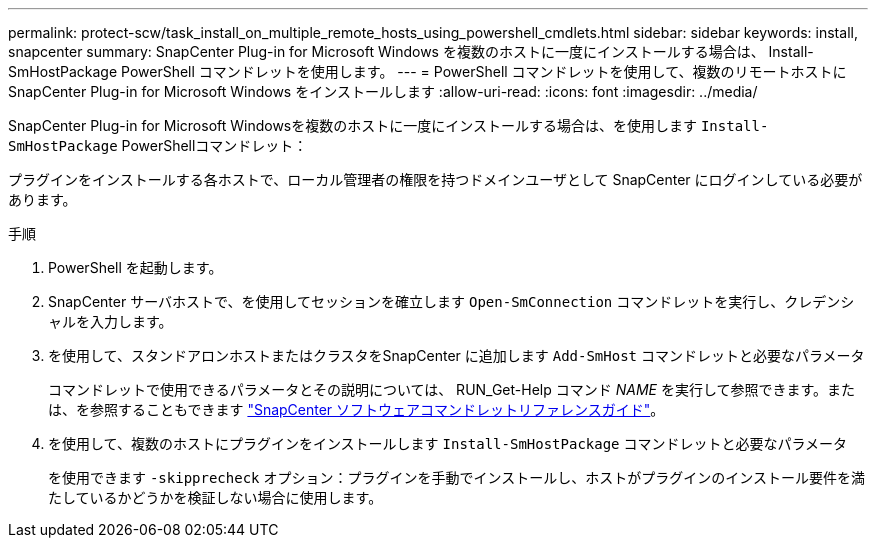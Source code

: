 ---
permalink: protect-scw/task_install_on_multiple_remote_hosts_using_powershell_cmdlets.html 
sidebar: sidebar 
keywords: install, snapcenter 
summary: SnapCenter Plug-in for Microsoft Windows を複数のホストに一度にインストールする場合は、 Install-SmHostPackage PowerShell コマンドレットを使用します。 
---
= PowerShell コマンドレットを使用して、複数のリモートホストに SnapCenter Plug-in for Microsoft Windows をインストールします
:allow-uri-read: 
:icons: font
:imagesdir: ../media/


[role="lead"]
SnapCenter Plug-in for Microsoft Windowsを複数のホストに一度にインストールする場合は、を使用します `Install-SmHostPackage` PowerShellコマンドレット：

プラグインをインストールする各ホストで、ローカル管理者の権限を持つドメインユーザとして SnapCenter にログインしている必要があります。

.手順
. PowerShell を起動します。
. SnapCenter サーバホストで、を使用してセッションを確立します `Open-SmConnection` コマンドレットを実行し、クレデンシャルを入力します。
. を使用して、スタンドアロンホストまたはクラスタをSnapCenter に追加します `Add-SmHost` コマンドレットと必要なパラメータ
+
コマンドレットで使用できるパラメータとその説明については、 RUN_Get-Help コマンド _NAME_ を実行して参照できます。または、を参照することもできます https://docs.netapp.com/us-en/snapcenter-cmdlets-49/index.html["SnapCenter ソフトウェアコマンドレットリファレンスガイド"^]。

. を使用して、複数のホストにプラグインをインストールします `Install-SmHostPackage` コマンドレットと必要なパラメータ
+
を使用できます `-skipprecheck` オプション：プラグインを手動でインストールし、ホストがプラグインのインストール要件を満たしているかどうかを検証しない場合に使用します。



